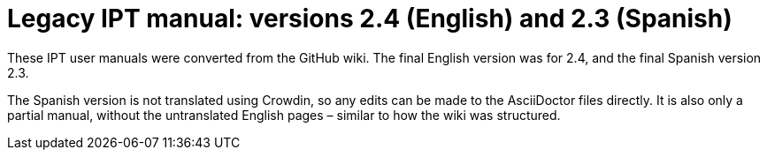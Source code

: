 = Legacy IPT manual: versions 2.4 (English) and 2.3 (Spanish)

These IPT user manuals were converted from the GitHub wiki.  The final
English version was for 2.4, and the final Spanish version 2.3.

The Spanish version is not translated using Crowdin, so any edits can
be made to the AsciiDoctor files directly.  It is also only a partial
manual, without the untranslated English pages – similar to how the
wiki was structured.
